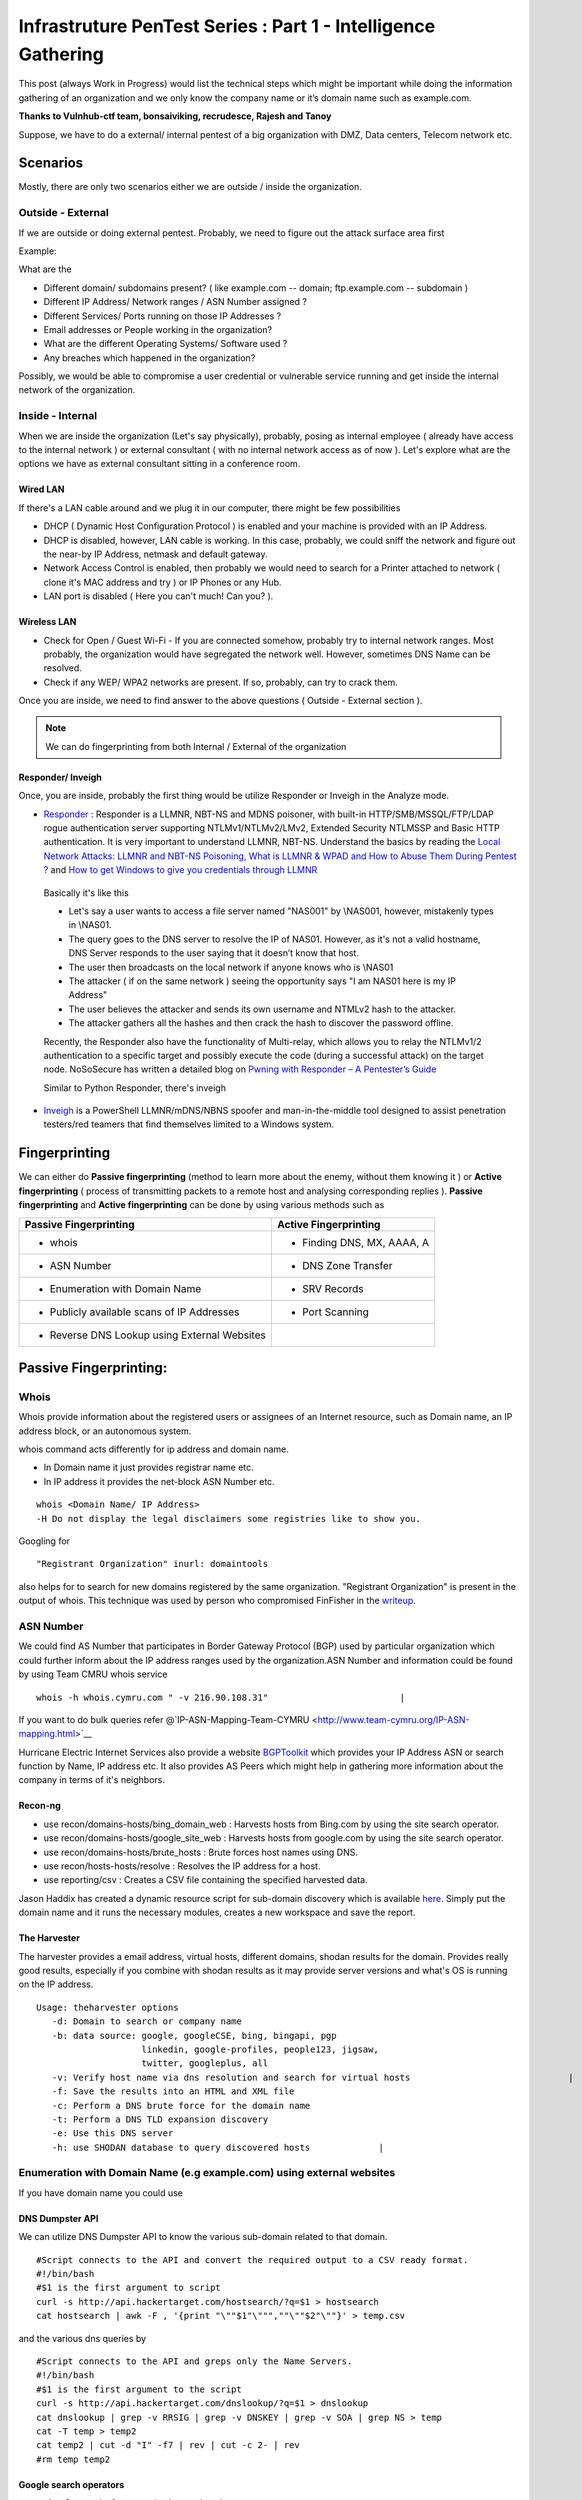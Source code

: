 **************************************************************
Infrastruture PenTest Series : Part 1 - Intelligence Gathering
**************************************************************

This post (always Work in Progress) would list the technical steps which might be important while doing the information gathering of an organization and we only know the company name or it’s domain name such as example.com.

**Thanks to Vulnhub-ctf team, bonsaiviking, recrudesce, Rajesh and Tanoy**

Suppose, we have to do a external/ internal pentest of a big organization with DMZ, Data centers, Telecom network etc.

Scenarios
=========

Mostly, there are only two scenarios either we are outside / inside the organization.

Outside - External
------------------

If we are outside or doing external pentest. Probably, we need to figure out the attack surface area first

Example:

What are the

* Different domain/ subdomains present? ( like example.com -- domain; ftp.example.com -- subdomain )
* Different IP Address/ Network ranges / ASN Number assigned ?
* Different Services/ Ports running on those IP Addresses ?
* Email addresses or People working in the organization?
* What are the different Operating Systems/ Software used ?
* Any breaches which happened in the organization? 

Possibly, we would be able to compromise a user credential or vulnerable service running and get inside the internal network of the organization.

Inside - Internal
-----------------

When we are inside the organization (Let's say physically), probably, posing as internal employee ( already have access to the internal network ) or external consultant ( with no internal network access as of now ). Let's explore what are the options we have as external consultant sitting in a conference room.

Wired LAN
^^^^^^^^^

If there's a LAN cable around and we plug it in our computer, there might be few possibilities

* DHCP ( Dynamic Host Configuration Protocol ) is enabled and your machine is provided with an IP Address.
* DHCP is disabled, however, LAN cable is working. In this case, probably, we could sniff the network and figure out the near-by IP Address, netmask and default gateway.
* Network Access Control is enabled, then probably we would need to search for a Printer attached to network ( clone it's MAC address and try ) or IP Phones or any Hub.
* LAN port is disabled ( Here you can't much! Can you? ).

Wireless LAN
^^^^^^^^^^^^

* Check for Open / Guest Wi-Fi - If you are connected somehow, probably try to internal network ranges. Most probably, the organization would have segregated the network well. However, sometimes DNS Name can be resolved.
* Check if any WEP/ WPA2 networks are present. If so, probably, can try to crack them.

Once you are inside, we need to find answer to the above questions ( Outside - External section ).

.. Note:: We can do fingerprinting from both Internal / External of the organization

Responder/ Inveigh
^^^^^^^^^^^^^^^^^^

Once, you are inside, probably the first thing would be utilize Responder or Inveigh in the Analyze mode.

* `Responder <https://github.com/SpiderLabs/Responder>`_ : Responder is a LLMNR, NBT-NS and MDNS poisoner, with built-in HTTP/SMB/MSSQL/FTP/LDAP rogue authentication server supporting NTLMv1/NTLMv2/LMv2, Extended Security NTLMSSP and Basic HTTP authentication. It is very important to understand LLMNR, NBT-NS. Understand the basics by reading the `Local Network Attacks: LLMNR and NBT-NS Poisoning <https://www.sternsecurity.com/blog/local-network-attacks-llmnr-and-nbt-ns-poisoning>`_, `What is LLMNR & WPAD and How to Abuse Them During Pentest ? <https://pentest.blog/what-is-llmnr-wpad-and-how-to-abuse-them-during-pentest/>`_  and `How to get Windows to give you credentials through LLMNR <https://www.pentestpartners.com/security-blog/how-to-get-windows-to-give-you-credentials-through-llmnr/>`_

 Basically it's like this

 * Let's say a user wants to access a file server named "NAS001" by \\NAS001, however, mistakenly types in \\NAS01.  
 * The query goes to the DNS server to resolve the IP of NAS01. However, as it's not a valid hostname, DNS Server responds to the user saying that it doesn’t know that host.
 * The user then broadcasts on the local network if anyone knows who is \\NAS01
 * The attacker ( if on the same network ) seeing the opportunity says "I am NAS01 here is my IP Address"
 * The user believes the attacker and sends its own username and NTMLv2 hash to the attacker.
 * The attacker gathers all the hashes and then crack the hash to discover the password offline.

 Recently, the Responder also have the functionality of Multi-relay, which allows you to relay the NTLMv1/2 authentication to a specific target and possibly execute the code (during a successful attack) on the target node. NoSoSecure has written a detailed blog on `Pwning with Responder – A Pentester’s Guide <https://www.notsosecure.com/pwning-with-responder-a-pentesters-guide/>`_ 

 Similar to Python Responder, there's inveigh

* `Inveigh <https://github.com/Kevin-Robertson/Inveigh>`_ is a PowerShell LLMNR/mDNS/NBNS spoofer and man-in-the-middle tool designed to assist penetration testers/red teamers that find themselves limited to a Windows system.




Fingerprinting
==============

We can either do **Passive fingerprinting** (method to learn more about the enemy, without them knowing it ) or **Active fingerprinting** ( process of transmitting packets to a remote host and analysing corresponding replies ). **Passive fingerprinting** and **Active fingerprinting** can be done by using various methods such as

+------------------------------------------------+--------------------------------------+
|         Passive Fingerprinting                 |       Active Fingerprinting          |
+================================================+======================================+
| - whois                                        | - Finding DNS, MX, AAAA, A           |
+------------------------------------------------+--------------------------------------+
| - ASN Number                                   | - DNS Zone Transfer                  |
+------------------------------------------------+--------------------------------------+
| - Enumeration with Domain Name                 | - SRV Records                        |
+------------------------------------------------+--------------------------------------+
| - Publicly available scans of IP Addresses     | - Port Scanning                      |
+------------------------------------------------+--------------------------------------+
| - Reverse DNS Lookup using External Websites   |                                      |
+------------------------------------------------+--------------------------------------+

Passive Fingerprinting:
=======================

Whois
-----
Whois provide information about the registered users or assignees of an Internet resource, such as Domain name, an IP address block, or an autonomous system. 

whois command acts differently for ip address and domain name.

* In Domain name it just provides registrar name etc.
* In IP address it provides the net-block ASN Number etc.

::

  whois <Domain Name/ IP Address>  
  -H Do not display the legal disclaimers some registries like to show you.                                
      
Googling for

:: 

  "Registrant Organization" inurl: domaintools


also helps for to search for new domains registered by the same organization. "Registrant Organization" is present in the output of whois. This technique was used by person who compromised FinFisher in the `writeup <http://pastebin.com/raw/cRYvK4jb>`__.

ASN Number
----------

We could find AS Number that participates in Border Gateway Protocol (BGP) used by particular organization which could further inform about the IP address ranges used by the organization.ASN Number and information could be found by using Team CMRU whois service

:: 
    
  whois -h whois.cymru.com " -v 216.90.108.31"                         |
      
If you want to do bulk queries refer @`IP-ASN-Mapping-Team-CYMRU <http://www.team-cymru.org/IP-ASN-mapping.html>`__

Hurricane Electric Internet Services also provide a website `BGPToolkit <http://bgp.he.net>`__ which provides your IP Address ASN or search function by Name, IP address etc. It also provides AS Peers which might help in gathering more information about the company in terms of it's neighbors.

.. Todo ::  Commandline checking of subnet and making whois query efficient.

Recon-ng
^^^^^^^^^^^

* use recon/domains-hosts/bing\_domain\_web : Harvests hosts from Bing.com by using the site search operator.
* use recon/domains-hosts/google\_site\_web : Harvests hosts from google.com by using the site search operator.
* use recon/domains-hosts/brute\_hosts : Brute forces host names using DNS.
* use recon/hosts-hosts/resolve : Resolves the IP address for a host.
* use reporting/csv : Creates a CSV file containing the specified harvested data.

Jason Haddix has created a dynamic resource script for sub-domain discovery which is available `here <https://github.com/jhaddix/domain>`__. Simply put the domain name and it runs the necessary modules, creates a new workspace and save the report.
         
.. Todo :: Check API option too, why google\_site\_web is failing, add a module to add ASN Info and Location Info too.
        

The Harvester
^^^^^^^^^^^^^

The harvester provides a email address, virtual hosts, different domains, shodan results for the domain. Provides really good results, especially if you combine with shodan results as it may provide server versions and what's OS is running on the IP address.

:: 

  Usage: theharvester options      
     -d: Domain to search or company name                          
     -b: data source: google, googleCSE, bing, bingapi, pgp        
                      linkedin, google-profiles, people123, jigsaw,
                      twitter, googleplus, all
     -v: Verify host name via dns resolution and search for virtual hosts                              |
     -f: Save the results into an HTML and XML file 
     -c: Perform a DNS brute force for the domain name             
     -t: Perform a DNS TLD expansion discovery
     -e: Use this DNS server   
     -h: use SHODAN database to query discovered hosts             |
         

.. Todo :: Combine these results with recon-ng and DNS Dumpsters and create one csv with all results.


Enumeration with Domain Name (e.g example.com) using external websites
----------------------------------------------------------------------

If you have domain name you could use

DNS Dumpster API
^^^^^^^^^^^^^^^^

We can utilize DNS Dumpster API to know the various sub-domain related to that domain.
:: 
       
  #Script connects to the API and convert the required output to a CSV ready format.                       
  #!/bin/bash 
  #$1 is the first argument to script 
  curl -s http://api.hackertarget.com/hostsearch/?q=$1 > hostsearch    
  cat hostsearch | awk -F , '{print "\""$1"\""",""\""$2"\""}' > temp.csv

and the various dns queries by

:: 

  #Script connects to the API and greps only the Name Servers.                                          
  #!/bin/bash                      
  #$1 is the first argument to the script                              
  curl -s http://api.hackertarget.com/dnslookup/?q=$1 > dnslookup      
  cat dnslookup | grep -v RRSIG | grep -v DNSKEY | grep -v SOA | grep NS > temp                            
  cat -T temp > temp2 
  cat temp2 | cut -d "I" -f7 | rev | cut -c 2- | rev
  #rm temp temp2        

Google search operators
^^^^^^^^^^^^^^^^^^^^^^^^

* **site**: Get results from certain sites or domains.
* **filetype:suffix**: Limits results to pages whose names end in suffix. The suffix is anything following the last period in the file name of the web page. For example: filetype:pdf
* **allinurl/inurl**: Restricts results to those containing all the query terms you specify in the URL. For example, [ allinurl: google faq ] will return only documents that contain the words “google” and “faq” in the URL, such as “www.google.com/help/faq.html”.
* **allintitle/intitle**:Restricts results to those containing all the query terms you specify in the title.

Three good places to refer are `Search Operators <https://support.google.com/websearch/answer/2466433>`__, `Advanced Operators <https://sites.google.com/site/gwebsearcheducation/advanced-operators>`__ and `Google Hacking Database <https://www.exploit-db.com/google-hacking-database/>`__.

Other Tools
^^^^^^^^^^^

* `Mcafee Site Digger <http://www.mcafee.com/in/downloads/free-tools/sitedigger.aspx>`__ which searches Google’s cache to look for vulnerabilities, errors, configuration issues,proprietary information, and interesting security nuggets on web sites.
* `SearchDiggityv3 <http://www.bishopfox.com/resources/tools/google-hacking-diggity/attack-tools/>`__ It is Bishop Fox’s MS Windows GUI application that serves as a front-end to the most recent versions of our Diggity tools: GoogleDiggity, BingDiggity, Bing, LinkFromDomainDiggity, CodeSearchDiggity, DLPDiggity, FlashDiggity, MalwareDiggity, PortScanDiggity, SHODANDiggity, BingBinaryMalwareSearch, and NotInMyBackYard Diggity.


Publicly available scans of IP Addresses
^^^^^^^^^^^^^^^^^^^^^^^^^^^^^^^^^^^^^^^^

* `Exfiltrated <https://exfiltrated.com/>`__  It provides the scans from the 2012 Internet Census. It would provide the IP address and the port number running at the time of scan in the year 2012.
* `Shodan <https://www.shodan.io/>`__: Shodan provides the same results may be with recent scans. You need to be logged-in. Shodan CLI is available at `Shodan Command-Line Interface <https://cli.shodan.io/>`__

Shodan Queries 

:: 

  title   : Search the content scraped from the HTML tag
  html    : Search the full HTML content of the returned page
  product : Search the name of the software or product identified in the banner
  net     : Search a given netblock (example: 204.51.94.79/18)
  version : Search the version of the product
  port    : Search for a specific port or ports
  os      : Search for a specific operating system name
  country : Search for results in a given country (2-letter code)
  city    : Search for results in a given city

.. Todo :: Learn how to access Shodan with API

* `Netmux <http://www.netmux.com/>`__: NETMUX is the all-source information hub about every IP address, device, IOT, or domain on the internet. All with a single query.
* `Censys <https://censys.io/>`__: Censys is a search engine that allows computer scientists to ask questions about the devices and networks that compose the Internet.Driven by Internet-wide scanning, Censys lets researchers find specific hosts and create aggregate reports on how devices, websites, and certificates are configured and deployed. A good feature is the Query metadata which tells the number of Http,https and other protocols found in the IP network range.

Censys.io queries
   
:: 

  ip:192.168.0.0/24 -- CIDR notation

           
Reverse DNS Lookup using External Websites
------------------------------------------

Even after doing the above, sometimes we miss few of the domain name. Example: Recently, In  one of our engagement, the domain name was example.com and the asn netblock was 192.168.0.0/24. We did recon-ng, theharvester, DNS reverse-lookup via nmap. Still, we missed few of the websites hosted on same netblock but with different domain such as exam.in. We can find such entries by using ReverseIP lookup by

DomainTools Reverse IP Lookup
^^^^^^^^^^^^^^^^^^^^^^^^^^^^^
`Reverse IP Lookup by Domaintools <http://reverseip.domaintools.com>`__: Domain name search tool that allows a wildcard search, monitoring of WHOIS record changes and history caching, as well as Reverse IP queries.

PassiveTotal
^^^^^^^^^^^^
`Passive Total <https://www.passivetotal.org/>`__ : A threat-analysis platform created for analysts, by analysts.

Server-Sniff
^^^^^^^^^^^^

`Server Sniff <http://serversniff.net.ipaddress.com/>`__ : A website providing IP Lookup,Reverse IP services.

Robtex
^^^^^^
`Robtex <https://www.robtex.com/>`__ : Robtex is one of the world's largest network tools. At robtex.com, you will find everything you need to know about domains, DNS, IP, Routes, Autonomous Systems, etc. There's a nmap nse `http-robtex-reverse-ip <https://nmap.org/nsedoc/scripts/http-robtex-reverse-ip.html>`__ which can be used to find the domain/website hosted on that ip.

::
 
  nmap --script http-robtex-reverse-ip --script-args http-robtex-reverse-ip.host='XX.XX.78.214'
  Starting Nmap 7.01 ( https://nmap.org ) at 2016-04-20 21:39 IST
  Pre-scan script results:
  | http-robtex-reverse-ip: 
  |   xxxxxxindian.com
  |_  www.xxxxxindian.com

         
Active Fingerprinting
=====================

Most probably by now we have gathered all the public available information without interacting with client infrastructure. Next, we can use **DNS enumeration** to  gather more information about the client. The below information could gather externally as well as internally. However, amount of information gathered from internal network would definitely be more than when done externally.

Finding DNS, MX, AAAA, A using
------------------------------
      
host
^^^^

:: 
 
  host <domain> <optional_name_server>
  host -t ns <domain>           -- Name Servers
  host -t a <domain>            -- Address
  host -t aaaa <domain>         -- AAAA record points a domain or subdomain to an IPv6 address
  host -t mx <domain>           -- Mail Servers   
  host -t soa <domain>          -- Start of Authority
  host <IP>                     -- Reverse Lookup

Example:

::
 
  host -t ns zonetransfer.me
  zonetransfer.me name server nsztm1.digi.ninja.
  zonetransfer.me name server nsztm2.digi.ninja.

nslookup
^^^^^^^^

::

  nslookup - <optional_name_server>
  set type=mx
  set type=ns

DNS Zone Transfer: Using
--------------------------

host
^^^^

:: 

  host -l <Domain Name> <DNS Server>

Try zonetransfer using host for zonetransfer.me using their name servers.

Dig
^^^^
        
:: 
  
  dig axfr <domain_name> @nameserver

Try zonetransfer using dig for zonetransfer.me using their name servers.
        
dnsrecon
^^^^^^^^

:: 
         
  dnsrecon -d <domain> -t axfr  

dnsrecon could also be used for other purposes such as finding nameservers, mailserver, forward reverse lookup

:: 

  -d, --domain      <domain>          Domain to Target for enumeration.
  -r, --range       <range>           IP Range for reverse look-up brute force in formats (first-last) or in (range/bitmask).
  -n, --name_server <name>            Domain server to use, if none is given the SOA of the target will be used

DNSEnum
^^^^^^^

DNS Enumeration tool

:: 

  dnsenum <domain>

SRV Records
^^^^^^^^^^^

Service record (SRV record) is a specification of data in the Domain Name System defining the location, i.e. the hostname and port number, of servers for specified services. An SRV record has the form:

* **Retrieving an SRV record:**

 :: 

   $ dig _sip._tls.example.com SRV

   $ host -t SRV _sip._tls.example.com

   $ nslookup -querytype=srv _sip._tls.example.com

   $ nslookup
    > set querytype=srv
    > _sip._tls.example.com

* **Usage:** 

 SRV records are used by the below standardized communication protocols.

 :: 

   Teamspeak 3 (since version 3.0.8 - Neither priority nor weight is taken into consideration.The client appears to choose an SRV record at random for a connection attempt.[1])
   Minecraft (since version 1.3.1, _minecraft._tcp)
   CalDAV and CardDAV
   Client SMTP Authorization
   DNS Service Discovery (DNS-SD)
   IMPS
   Kerberos
   LDAP
   Puppet
   SIP
   XMPP
   Mail submission, Post Office Protocol, and Internet Message Access Protocol
   Libravatar uses SRV records to locate avatar image servers
   Microsoft Lync
   Citrix Receiver

 Checkout the brute\_srv function in the dnsrecon tool script to get familar with the different SRV names and services.


Internal Infrastructure Mapping
================================

All the steps in 2.a which are DNS related recon could also be performed in the internal penetration testing provided we have the access to the internal DNS Server. After, we have gathered all the information from DNS enumeration, still we haven't enumerated internal infrastructure. We apply the below methods to enumerate further.

Internal range identification
-----------------------------

In many instances, we are provided or expected to find vulnerabilities in a 10.0.0.0/8 network which would contain around 16 million IP Addresses. Scanning 16 million IP address in a considerable time is difficult. In which case, we need faster and targeted result. So, how do we find out the ranges?

DNS Enumeration
^^^^^^^^^^^^^^^^
   
If you are connected to a internal dns server, you may query it with

::

  dig -t any <domainname>

             
which should result in outputting different name servers, mail servers, A, AAAA, SOA records which would possibly give you a inner scenario how the network has been designed as there can be different nameservers, domain controllers for different locations, internal departments etc.
         
.. Todo :: Convert dig output directly into hostname, ip address format.
       
  
Internal Portal Links
^^^^^^^^^^^^^^^^^^^^^

Most of the organization have one internal portals which serves has a one-stop links to every possible portal link. This could also result in some internal range exposure.
         
.. Todo :: Write the script for grep and printing host and IP address and combine it with DNS Enumeration.
      
Reverse DNS Lookup
^^^^^^^^^^^^^^^^^^^

Nmap provides a List scan option which does the reverse lookup. It provides the hostnames of the IP Address

:: 

  nmap -sL 10.0.0.0/8

It can also be used with the below options:

::
 
  --randomize-hosts  : make the scans less obvious to various network monitoring systems
  --dns-servers server1,server2 : By default, it would use the dns servers which are listed in resolve.conf (if you haven't used --system-dns option). We can also list custom servers using these options.

Ping Gateway IP Addresses
^^^^^^^^^^^^^^^^^^^^^^^^^

Let's say internally, we got an IP address 192.168.56.101 netmask 255.255.255.0 with a default gateway of 192.168.56.1. It is a high probability that rest of network rangers would have been defined as /24 CIDR. In that case, a ping scan to 192.168.*.1 with a watch on the TTL would possibly reveal what are the other network ranges.

::

 nmap -sn -v -PE 192.168.*.1


Identifying Alive IP Addresses
------------------------------

Nmap by default provides a -sn Ping scan option. The default host discovery done with -sn consists of an ICMP echo request, TCP SYN to port 443, TCP ACK to port 80, and an ICMP timestamp request by default. This works as if ICMP echo request is blocked, nmap would know if a host is alive if it receives any response from port 443 or 80 or timestamp reply.
   
Let's see what the nmap does when do a ping scan.

:: 
      
  nmap -sn -n 10.0.0.230
  #My IP is 10.0.0.1
        
It is very important to mention that -n option (No DNS resolution) should be used going forward as we have already did DNS resolution while using List scan. Since DNS can be slow even with Nmap's built-in parallel stub resolver, this option can slash scanning times. TCP Dump output is presented here. As both the IP address are in the same subnet, nmap would use ARP Ping scan to find the alive IP Address.

:: 

  22:11:27.292054 ARP, Request who-has 10.0.0.230 (Broadcast) tell 10.0.0.1, length 28
  22:11:27.361100 ARP, Reply 10.0.0.230 is-at 8c:64:22:3b:2b:2d (oui Unknown), length 28 
 		 
However, this behavior can be changed using --disable-arp-ping  
     
:: 

  nmap -sn 10.0.0.230 --disable-arp-ping

TCPdump output is as below One ICMP Echo Request, SYN to Port 443, ACK to Port 80 and a time stamp request.

:: 

  22:14:02.742180 IP 10.0.0.1 > 10.0.0.230: ICMP echo request, id 45066, seq 0, length 8
  22:14:02.742222 IP 10.0.0.1.59246 > 10.0.0.230.https: Flags [S], seq 3994420539, win 1024, options [mss 1460], length 0
  22:14:02.742234 IP 10.0.0.1.59246 > 10.0.0.230.http: Flags [.], ack 3994420539, win 1024, length 0
  22:14:02.742241 IP 10.0.0.1 > 10.0.0.230: ICMP time stamp query id 38635 seq 0, length 20
  22:14:02.801243 IP 10.0.0.230 > 10.0.0.1: ICMP echo reply, id 45066, seq 0, length 8
  22:14:02.801930 IP 10.0.0.230.https > 10.0.0.1.59246: Flags [R.], seq 0, ack 3994420540, win 0, length 0
  22:14:02.805083 IP 10.0.0.230.http > 10.0.0.1.59246: Flags [R], seq 3994420539, win 0, length 0
  22:14:02.805930 IP 10.0.0.230 > 10.0.0.1: ICMP time stamp reply id 38635 seq 0: org 00:00:00.000, recv 16:40:52.731, xmit 16:40:52.731, length 20


If you use --reason option, nmap would tell why it thinks the host is alive. In the below case (received echo-reply).

:: 

  Nmap scan report for 10.0.0.230
  Host is up, received echo-reply (0.073s latency).
      
If we only want to send ICMP Ping query ( as if the host replies to it, the other three packets (SYN 443, ACK 80 and Timestamp )are extra burden. ( I may be wrong here). We can use

::

  nmap -n -sn -PE --disable-arp-ping 10.0.0.230 

TCP Dump output:

:: 
 
  22:30:20.768525 IP 10.0.0.1 > 10.0.0.230: ICMP echo request, id 39366, seq 0, length 8
  22:30:20.826098 IP 10.0.0.230 > 10.0.0.1: ICMP echo reply, id 39366, seq 0, length 8

Please note, this ICMP scan would miss all the host which are alive but the firewall is dropping the ICMP echo request packet. However, if you want to find more hosts, it would be advisable to separate the list of IPs which responded to ICMP from the IP address scan range and run the scan again may be with SYN to 443 and ACK to 80 using PA, PS options.
      
Please also note Nmap's ICMP ping, by default, sends zero data as part of the ping. Nmap typically pings the host via icmp if the user has root privileges, and uses a tcp-ping otherwise. This is easily detected by the Snort IDS Rule 1-469 `SID 1-469 <https://www.snort.org/rule_docs/1-469>`__.

This could be evaded by using

:: 

  --data <hex string> (Append custom binary data to sent packets)
  --data-string <string> (Append custom string to sent packets)
  --data-length <number> (Append random data to sent packets)

Please note that you should use this options only on ICMP Echo Request for IDS Evasion as the data gets appended to every packet (ex. port scan packets). Designing the ideal combinations of probes as suggested in the Nmap Book is

::
     
  -PE -PA -PS 21,22,23,25,80,113,31339 -PA 80,113,443,10042
   Adding --source-port 53 might also help

The above combination would find more hosts than just the ping scan, however it also gonna cost a decent amount of time. Normal Time vs Accuracy trade off.

Port Scanning
--------------
      
Once you have the list of IP Addresses which are alive, we can do port scan on them. Nmap provides multiple options such as

:: 

  -sS TCP SYN Stealth : Half Open SYN Scan : Nmap sends the SYN packet, Server would send SYN/ACK, System would send RST.
  -sT TCP Connect Scan : Nmap uses system to send the SYN scan : Connect full TCP Handshake
  -sU UDP Scan 
  -sA ACK Scan : Ack scan is generally used to map out firewall rulesets. Whether firewall is stateful or not.

Please note p0f recognizes Nmap's SYN scan because of the TCP Options such as TCP window size a multiple of 1024, and only the MSS option supported with a value of 1460 (Check the tcpdump output of Ping scan above, SYN Packet). Recently, a IRC user was getting filtered port while using SYN Scan whereas was getting OPN ports which using telnet or TCP Connect Scan. Also, A patch to allow a user to override the TCP Window size in SYN scan was just posted to the `Nmap DevelopmentList <http://seclists.org/nmap-dev/2015/q3/52>`__. 

By default, nmap scans the 1000 most popular ports of eachprotocol ( gathered by scanning million of IP address ). Scanning 1000 ports in an unknown environment with 16 million IP Address could be challenging. Nmap also provides -F Fast scan option which scans the 100 most common ports in each protocol. Otherwise it also provides --top-ports to specify an arbitrary number of ports. So, How do we know what are the ports scanned with --top-portsoption. This could be found by

:: 
 
  nmap -sT -oG - -v | grep '^# Ports'

or 
  
:: 

  nmap localhost -F -oX - | grep '^<scaninfo'

Nmap needs an nmap-services file with frequency information in order to know which ports are the most common. See the sectioncalled `Well Known Port List: nmap-services <http://seclists.org/nmap-dev/2015/q3/52>`__ : for more information about port frequencies. We could provide ports to nmap by using -p option also, for example

:: 
 
  -p 22 : Scan single port
  -p 22,25,80 : Scan multiple ports with comma separated values. If -sS is specified TCP ports would be scanned. If -sU UDP Scan is specified, UDP Ports would be scanned.
  -p80-85, 443, 8000-8005 : Scan port with ranges.
  -p- : Scan all the ports excluding 0.
  -pT:21,22,25,U:53,111,161 : Scan TCP 21,22,25 and UDP Ports 53,111,161. -sU must also be specified.
  -p http* : wild cards may be used for ports with similar names. This would match nine ports including 80,280,443,591,593,8000,8008,8080,8443.

Port scanning via **netcat**: Netcat might not be the best tool to use for port scanning, but can be used quickly. netcat scans TCP ports by default, but we can perform UDP scans as well.
      
For a TCP scan, the format is

::
      
  nc -vvn -z xxx.xxx.xxx.xxx startport-endport
     -z flag is Zero-I/O mode ( used for scannng )  
     -vv will provide verbose information about the results
     -n flag allows to skip the DNS lookup

For a UDP Port Scan, we need to add -u flag which makes the format

:: 
   
  nc -vvn -u -z xxx.xxx.xxx.xxx startport-endport


Identifying service versions
^^^^^^^^^^^^^^^^^^^^^^^^^^^^^

Ideally, we can use -sV to probe the ports to find the version running. When performing a version scan (-sV), Nmap sends a series of probes, each of which is assigned a rarity value correctly identified. However, high intensity scans takes longer. The intensity must be between 0 and 9. The default is 7.
      
Ideally, to avoid the IDS Detection, we should avoid using -sV option. However, we can keep the noise less by using --version intensity by which we can control the number of probes sent to determine the service. Setting this option to 0 will send only the Null probe (connect and wait for banner) and any probes that have been specifically listed as pertaining to the scanned port in nmap-service-probes. The other options available are below:

:: 

  --version-light (Enable light mode) : Alias for --version-intensity 2.
  --version-all (Try every single probe) : An alias for --version-intensity 9
  --version-trace (Trace version scan activity) : Print debugging information.
      
Also, when -sV is specified apart from the probes, all the scripts in the `Version <https://nmap.org/nsedoc/categories/version.html>`__ category are executed. These scripts could be prevented from running by removing them from the script.db catalog or by building Nmap without NSE support (./configure --without-liblua). However,if --version-intensity option is less than 7, those scripts won't be executed ( I might be a little wrong here).
 
So our scan would become approx

:: 

  nmap <IP_Address_Range> -n --top-ports <number>/-p <Custom Port List> -sV --version-intensity 0/ (No -sV)


Performance
^^^^^^^^^^^
      
So, How can we improve the performance of our nmap scan, so that result could be  achieved faster. However, as always we will have Time Vs Accuracy Trade off.
      
:: 
  
  -T<0-5>: Set timing template (higher is faster)
  --min-rtt-timeout/max-rtt-timeout/initial-rtt-timeout <time>: Specifies probe round trip time.
  --max-retries <tries>: Caps number of port scan probe retransmissions.
  --host-timeout <time>: Give up on target after this long
  --scan-delay/--max-scan-delay <time>: Adjust delay between probes
  --min-rate <number>: Send packets no slower than <number> per second
  --max-rate <number>: Send packets no faster than <number> per second
      
T0,T1,T2 is specifically for IDS Evasion. T3 is the default. We can set max-retries to a lower value such as 2. Currently it's 10 for T0,T1,T2,T3; 6 for T4 and 2 for T5.
     
Nmap Scripts
^^^^^^^^^^^^^
 
As bonsaiviking says `Here <http://blog.bonsaiviking.com/2015/07/they-see-me-scannin-part-2.html>`__: If you are wild enough to try NSE scripts against an IDS-protected target, you should know how to read Lua, since the script sources are the final authority on what data is sent. But if you're just looking to get a little better at blending in, these tips should help:

* Use --script-args-file to pass script arguments to Nmap from a file. This will keep your command line clean and make it harder to accidentally miss one of the options you choose
* Obviously avoid dos, intrusive, and exploit category scripts.
* Use scripts by name instead of by category, so that you know exactly what will be run.
* Thoroughly read the documentation for each script you intend to use. Set http.useragent to something believable that blends in. Currently, The HTTP scripts all use a User-Agent header that identifies as "Nmap Scripting Engine."

Output Options
^^^^^^^^^^^^^^^

:: 
 
  -oN/-oX/-oS/-oG <file>: Output scan in normal, XML, s|<rIpt kIddi3, and Grepable format, respectively, to t.
  -oA <basename>: Output in the three major formats at once
  --reason: Display the reason a port is in a particular state
  --open: Only show open (or possibly open) ports
  --packet-trace: Show all packets sent and received
  --resume <filename>: Resume an aborted scan : Filename should be .nmap or .gnmap

At this point, it's good to find what are the most common ports open in the scan we just performed by

:: 

  grep "^[0-9]\+" <nmap file .nmap extension> | grep "\ open\ " | sort | uniq -c | sort -rn | awk '{print "\""$1"\",\""$2"\",\""$3"\",\""$4"\",\""$5" "$6" "$7" "$8" "$9" "$10" "$11" "$12" "$13"\""}' > test.csv

Exploring the Network Further
------------------------------

By now, we would have information about what ports are open and possibly what services are running on them. Further, we need to explore the various options by which we can get more information.
       
Gathering Screenshots for http* services
^^^^^^^^^^^^^^^^^^^^^^^^^^^^^^^^^^^^^^^^^

There are four ways (in my knowledge to do this)

* **http-screenshot NSE**: Nmap has a NSE script `http-screenshot <https://github.com/SpiderLabs/Nmap-Tools/blob/master/NSE/http-screenshot.nse>`__ This could be executed while running nmap. It uses wkhtml2image tool in the script. Sometimes, you may find that running this script takes a long time. It might be a good idea to gather the http\* running IP, Port and provide this information to wkhtml2image directly via scripting. You do have to install wkhtml2image and test with disable javascript and other options available.

* **httpscreenshot** from breenmachine: `httpscreenshot <https://github.com/breenmachine/httpscreenshot>`__ is a tool for grabbing screenshots and HTML of large numbers of websites. The goal is for it to be both thorough and fast which can sometimes oppose each other.

* **Eyewitness** from Chris Truncer: `EyeWitness <https://github.com/ChrisTruncer/EyeWitness>`__ is designed to take screenshots of websites, provide some server header info, and identify default credentials if possible.

* Another method is to use `html2image <https://code.google.com/p/java-html2image/>`__ which is a simple Java library converts plain HTML markup to image and provides client-side image-map using html element.

* **RAWR: Rapid Assesment of Web Resourses**: `RAWR <https://bitbucket.org/al14s/rawr/wiki/Home>`__ provides with a customizable CSV containing ordered information gathered for each host, with a field for making notes/etc.; An elegant, searchable, JQuery-driven HTML report that shows screenshots, diagrams, and other information. A report on relevent security headers. In short, it provides a landscape of your  webapplications. It takes input from multiple formats such as Nmap, Nessus, OpenVAS etc.
      
Information Gathering for http* Services
^^^^^^^^^^^^^^^^^^^^^^^^^^^^^^^^^^^^^^^^^

* `WhatWeb <http://www.morningstarsecurity.com/research/whatweb>`__ recognises web technologies including content management systems (CMS), blogging platforms, statistic/analytics packages, JavaScript libraries, web servers, and embedded device. `Tellmeweb <https://www.aldeid.com/wiki/Tellmeweb>`__ is a ruby script to read Nmap Gnmap file and run whatweb on all of them. A `WhatWeb Result Parser <https://github.com/stevecoward/whatweb-parser>`__ also has been written which converts the results to CSV format. More information about advance usage can be found `here <https://github.com/urbanadventurer/WhatWeb/wiki/Advanced-Usage>`__.
      
* Wapplyzer <http://wappalyzer.com>`__ is a Firefox plug-in. There are four ways (in my knowledge to do this)be loaded on browser. It works completely at the browser level and gives results in the form of icons.
* `W3Tech <http://w3techs.com/>`__ is another Chrome plug-in which provides information about the usage of various types technologies on the web. It tells the web technologies based on the crawling it has done. So example.com, x1.example.com, x2.example.com will show the same technologies as the domain is same (which is not correct).
      
* `ChromeSnifferPlus <https://github.com/justjavac/ChromeSnifferPlus>`__ is another chrome extension to sniff about the different web-technologies used by the website.
      
* `BuiltWith <http://builtwith.com/>`__ is another website which provides a good amount of information about the different technologies used by website.

NetBIOS Service
^^^^^^^^^^^^^^^^

Netbios listens on TCP Port 139, 445 and UDP Port 137. How do we machines on which these three ports or a combination are open and feed that IP information to nbtscan and enum4linux. We can do this by using grep such as

:: 

  grep -E "^Host.*[ ]137/open/udp" <Nmap .gnmap file>     : Grep 137 UDP Ports to run nbtscan
  grep -E "^Host.*[ ]139/open/tcp" <Nmap .gnmap file>     
  #If we want that tcp port 139 and 445 both must be open
  grep -E "^Host.*[ ]139/open/tcp" <Nmap .gnmap file> | grep -E "^Host.*[ ]445/open/tcp"  	 	 <Nmap .gnmap file> : Grep TCP 135 and 445 port to run enum4linux
  #If we want that tcp port 139 or 445 must be open
  grep -E "^Host.*[ ]139/open/tcp|[ ]443/open/tcp" <Nmap .gnmap file>

NBTSCAN
^^^^^^^^

:: 
  
  nbtscan
      -v        Verbose output. Print all names received from each host.
      -f filename     Take IP addresses to scan from file "filename"

      
enum4linux
^^^^^^^^^^^^
A Linux alternative to enum.exe for enumerating data from Windows and Samba hosts. It is is basically a wrapper around the Samba tools smbclient, rpclient, net and nmblookup.A very good usage guide is`here <https://labs.portcullis.co.uk/tools/enum4linux/>`__

         
SNMP Enumeration
^^^^^^^^^^^^^^^^^

For SNMP Enumeration, UDP Port 161 should be open. If the port 161 is open we can use

* **snmpcheck:**

 :: 
    
  snmpcheck -t <IP address>
       -c : SNMP community; default is public
       -v : SNMP version (1,2); default is 1
       -w : detect write access (separate action by enumeration)

* **snmpwalk:**

It also allows us to interact with the SNMP version 3. It also allows to extract particular nodes of a MIB tree.

 :: 
 
  snmpwalk -­c public ­‐v1 <IP Address>  : Enumerating  the  Entire  MIB  Tree
  snmpwalk -­c public ­‐v1 <IP Address>  <MIB Tree Number> : Enumerate particular node
      -v 1|2c|3     specifies SNMP version to use
      -c COMMUNITY      set the community string


* **OneSixtyOne:**

onesixtyone allows you to brute force the community strings, you could onesixty one tool

Attack Surface Area - Reconnaisnce Tools
========================================

Aquatone: A tool for domain flyovers
------------------------------------

`Aquatone <https://github.com/michenriksen/aquatone>`_ is a set of tools for performing reconnaissance on domain names. It can discover subdomains on a given domain by using open sources as well as the more common subdomain dictionary brute force approach. After subdomain discovery, AQUATONE can then scan the hosts for common web ports and HTTP headers, HTML bodies and screenshots can be gathered and consolidated into a report for easy analysis of the attack surface. Detailed blog at `AQUATONE: A tool for domain flyovers <http://michenriksen.com/blog/aquatone-tool-for-domain-flyovers/>`_

DataSploit
----------

`Datasploit <https://github.com/DataSploit/datasploit>`_ Tool to perform various OSINT techniques, aggregate all the raw data, and give data in multiple formats.

Overview:

* Performs OSINT on a domain / email / username / phone and find out information from different sources.
* Correlates and collaborate the results, show them in a consolidated manner.
* Tries to find out credentials, api-keys, tokens, subdomains, domain history, legacy portals, etc. related to the target.
* Use specific script / launch automated OSINT for consolidated data.
* Performs Active Scans on collected data.
* Generates HTML, JSON reports along with text files.

Spiderfoot
----------

`SpiderFoot <http://www.spiderfoot.net/>`_ SpiderFoot is an open source intelligence automation tool. Its goal is to automate the process of gathering intelligence about a given target, which may be an IP address, domain name, hostname or network subnet. SpiderFoot can be used offensively, i.e. as part of a black-box penetration test to gather information about the target or defensively to identify what information your organisation is freely providing for attackers to use against you.

Intrigue.io
-----------

`Intrigue <https://github.com/intrigueio/intrigue-core>`_ makes it easy to discover information about attack surface connected to the Internet. Intrigue utilizes common sources of OSINT via “tasks” to create “entities”. Each discovered entity can be used to discover more information, either automatically or manually.

.. disqus::
